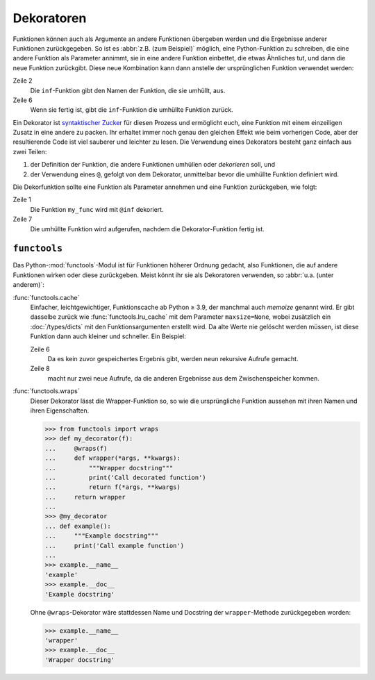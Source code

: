 Dekoratoren
===========

Funktionen können auch als Argumente an andere Funktionen übergeben werden und
die Ergebnisse anderer Funktionen zurückgegeben. So ist es :abbr:`z.B. (zum
Beispiel)` möglich, eine Python-Funktion zu schreiben, die eine andere Funktion
als Parameter annimmt, sie in eine andere Funktion einbettet, die etwas
Ähnliches tut, und dann die neue Funktion zurückgibt. Diese neue Kombination
kann dann anstelle der ursprünglichen Funktion verwendet werden:

.. code-block:: python
   :linenos:

    >>> def inf(func):
    ...     print("Information about", func.__name__)
    ...     def details(*args):
    ...         print("Execute function", func.__name__, "with the argument(s)")
    ...         return func(*args)
    ...     return details
    ...
    >>> def my_func(*params):
    ...     print(params)
    ...
    >>> my_func = inf(my_func)
    Information about my_func
    >>> my_func("Hello", "Pythonistas!")
    Execute function my_func with the argument(s)
    ('Hello', 'Pythonistas!')

Zeile 2
    Die ``inf``-Funktion gibt den Namen der Funktion, die sie umhüllt, aus.
Zeile 6
    Wenn sie fertig ist, gibt die ``inf``-Funktion die umhüllte Funktion zurück.

Ein Dekorator ist `syntaktischer Zucker
<https://de.wikipedia.org/wiki/Syntaktischer_Zucker>`_ für diesen Prozess und
ermöglicht euch, eine Funktion mit einem einzeiligen Zusatz in eine andere zu
packen. Ihr erhaltet immer noch genau den gleichen Effekt wie beim vorherigen
Code, aber der resultierende Code ist viel sauberer und leichter zu lesen. Die
Verwendung eines Dekorators besteht ganz einfach aus zwei Teilen:

#. der Definition der Funktion, die andere Funktionen umhüllen oder
   *dekorieren* soll, und
#. der Verwendung eines ``@``, gefolgt von dem Dekorator, unmittelbar bevor die
   umhüllte Funktion definiert wird.

Die Dekorfunktion sollte eine Funktion als Parameter annehmen und eine Funktion
zurückgeben, wie folgt:

.. code-block:: python
   :linenos:

    >>> @inf
    ... def my_func(*params):
    ...     print(params)
    ...
    Information about my_func
    >>> my_func("Hello", "Pythonistas!")
    Execute function my_func with the argument(s)
    ('Hello', 'Pythonistas!')

Zeile 1
    Die Funktion ``my_func`` wird mit ``@inf`` dekoriert.
Zeile 7
    Die umhüllte Funktion wird aufgerufen, nachdem die Dekorator-Funktion fertig
    ist.

``functools``
-------------

Das Python-:mod:`functools`-Modul ist für Funktionen höherer Ordnung gedacht,
also Funktionen, die auf andere Funktionen wirken oder diese zurückgeben. Meist
könnt ihr sie als Dekoratoren verwenden, so :abbr:`u.a. (unter anderem)`:

:func:`functools.cache`
    Einfacher, leichtgewichtiger, Funktionscache ab Python ≥ 3.9, der manchmal
    auch *memoize* genannt wird. Er gibt dasselbe zurück wie
    :func:`functools.lru_cache` mit dem Parameter ``maxsize=None``, wobei
    zusätzlich ein :doc:`/types/dicts` mit den Funktionsargumenten erstellt
    wird. Da alte Werte nie gelöscht werden müssen, ist diese Funktion dann
    auch kleiner und schneller. Ein Beispiel:

    .. code-block:: Python
        :linenos:

        >>> from functools import cache
        >>> @cache
        ... def factorial(n):
        ...     return n * factorial(n-1) if n else 1
        ...
        >>> factorial(8)
        40320
        >>> factorial(10)
        3628800

    Zeile 6
        Da es kein zuvor gespeichertes Ergebnis gibt, werden neun rekursive
        Aufrufe gemacht.
    Zeile 8
        macht nur zwei neue Aufrufe, da die anderen Ergebnisse aus dem
        Zwischenspeicher kommen.

:func:`functools.wraps`
    Dieser Dekorator lässt die Wrapper-Funktion so, so wie die ursprüngliche
    Funktion aussehen mit ihren Namen und ihren Eigenschaften.

    .. code-block:: Python

        >>> from functools import wraps
        >>> def my_decorator(f):
        ...     @wraps(f)
        ...     def wrapper(*args, **kwargs):
        ...         """Wrapper docstring"""
        ...         print('Call decorated function')
        ...         return f(*args, **kwargs)
        ...     return wrapper
        ...
        >>> @my_decorator
        ... def example():
        ...     """Example docstring"""
        ...     print('Call example function')
        ...
        >>> example.__name__
        'example'
        >>> example.__doc__
        'Example docstring'

    Ohne ``@wraps``-Dekorator wäre stattdessen Name und Docstring der
    ``wrapper``-Methode zurückgegeben worden:

    .. code-block:: Python

        >>> example.__name__
        'wrapper'
        >>> example.__doc__
        'Wrapper docstring'
